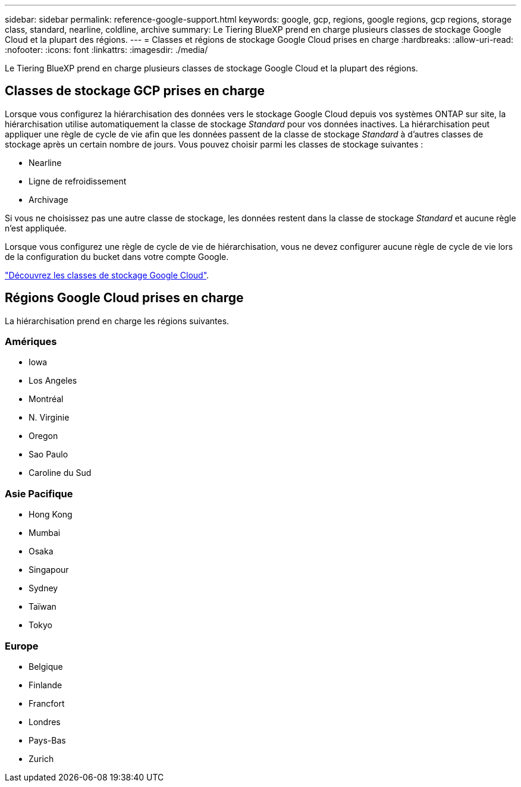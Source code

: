 ---
sidebar: sidebar 
permalink: reference-google-support.html 
keywords: google, gcp, regions, google regions, gcp regions, storage class, standard, nearline, coldline, archive 
summary: Le Tiering BlueXP prend en charge plusieurs classes de stockage Google Cloud et la plupart des régions. 
---
= Classes et régions de stockage Google Cloud prises en charge
:hardbreaks:
:allow-uri-read: 
:nofooter: 
:icons: font
:linkattrs: 
:imagesdir: ./media/


[role="lead"]
Le Tiering BlueXP prend en charge plusieurs classes de stockage Google Cloud et la plupart des régions.



== Classes de stockage GCP prises en charge

Lorsque vous configurez la hiérarchisation des données vers le stockage Google Cloud depuis vos systèmes ONTAP sur site, la hiérarchisation utilise automatiquement la classe de stockage _Standard_ pour vos données inactives. La hiérarchisation peut appliquer une règle de cycle de vie afin que les données passent de la classe de stockage _Standard_ à d'autres classes de stockage après un certain nombre de jours. Vous pouvez choisir parmi les classes de stockage suivantes :

* Nearline
* Ligne de refroidissement
* Archivage


Si vous ne choisissez pas une autre classe de stockage, les données restent dans la classe de stockage _Standard_ et aucune règle n'est appliquée.

Lorsque vous configurez une règle de cycle de vie de hiérarchisation, vous ne devez configurer aucune règle de cycle de vie lors de la configuration du bucket dans votre compte Google.

https://cloud.google.com/storage/docs/storage-classes["Découvrez les classes de stockage Google Cloud"^].



== Régions Google Cloud prises en charge

La hiérarchisation prend en charge les régions suivantes.



=== Amériques

* Iowa
* Los Angeles
* Montréal
* N. Virginie
* Oregon
* Sao Paulo
* Caroline du Sud




=== Asie Pacifique

* Hong Kong
* Mumbai
* Osaka
* Singapour
* Sydney
* Taïwan
* Tokyo




=== Europe

* Belgique
* Finlande
* Francfort
* Londres
* Pays-Bas
* Zurich

